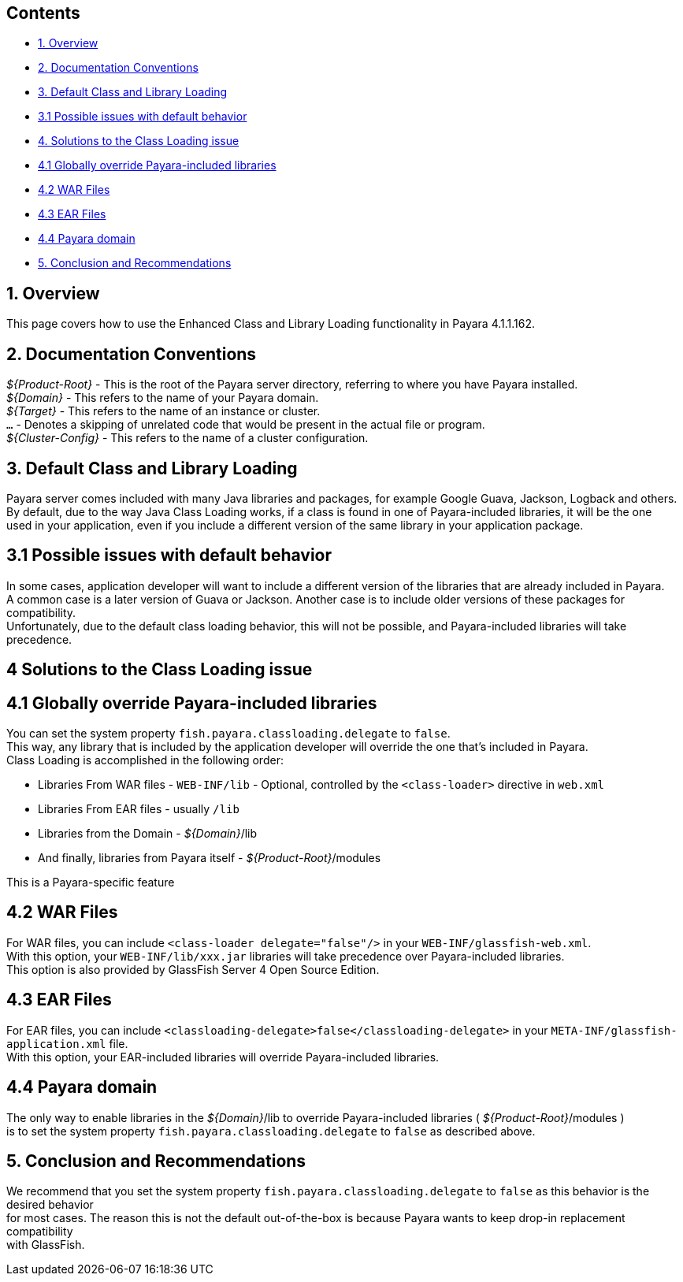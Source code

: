 [[contents]]
Contents
--------

* link:#1-overview[1. Overview] +
* link:#2-documentation-conventions[2. Documentation Conventions] +
* link:#3-default-class-and-library-loading[3. Default Class and Library Loading] +
* link:#31-possible-issues-with-default-behavior[3.1 Possible issues with default behavior] +
* link:#4-solutions-to-the-class-loading-issue[4. Solutions to the Class Loading issue] +
* link:#41-globally-override-payara-included-libraries[4.1 Globally override Payara-included libraries] +
* link:#42-war-files[4.2 WAR Files] +
* link:#43-ear-files[4.3 EAR Files] +
* link:#44-payara-domain[4.4 Payara domain] +
* link:#5-conclusion-and-recommendations[5. Conclusion and Recommendations]

[[overview]]
1. Overview
-----------

This page covers how to use the Enhanced Class and Library Loading functionality in Payara 4.1.1.162.

[[documentation-conventions]]
2. Documentation Conventions
----------------------------

_$\{Product-Root}_ - This is the root of the Payara server directory, referring to where you have Payara installed. +
_$\{Domain}_ - This refers to the name of your Payara domain. +
_$\{Target}_ - This refers to the name of an instance or cluster. +
`...` - Denotes a skipping of unrelated code that would be present in the actual file or program. +
_$\{Cluster-Config}_ - This refers to the name of a cluster configuration.

[[default-class-and-library-loading]]
3. Default Class and Library Loading
------------------------------------

Payara server comes included with many Java libraries and packages, for example Google Guava, Jackson, Logback and others. +
By default, due to the way Java Class Loading works, if a class is found in one of Payara-included libraries, it will be the one +
used in your application, even if you include a different version of the same library in your application package.

[[possible-issues-with-default-behavior]]
3.1 Possible issues with default behavior
-----------------------------------------

In some cases, application developer will want to include a different version of the libraries that are already included in Payara. +
A common case is a later version of Guava or Jackson. Another case is to include older versions of these packages for compatibility. +
Unfortunately, due to the default class loading behavior, this will not be possible, and Payara-included libraries will take precedence.

[[solutions-to-the-class-loading-issue]]
4 Solutions to the Class Loading issue
--------------------------------------

[[globally-override-payara-included-libraries]]
4.1 Globally override Payara-included libraries
-----------------------------------------------

You can set the system property `fish.payara.classloading.delegate` to `false`. +
This way, any library that is included by the application developer will override the one that's included in Payara. +
Class Loading is accomplished in the following order:

* Libraries From WAR files - `WEB-INF/lib` - Optional, controlled by the `<class-loader>` directive in `web.xml` +
* Libraries From EAR files - usually `/lib` +
* Libraries from the Domain - _$\{Domain}_/lib +
* And finally, libraries from Payara itself - _$\{Product-Root}_/modules

This is a Payara-specific feature

[[war-files]]
4.2 WAR Files
-------------

For WAR files, you can include `<class-loader delegate="false"/>` in your `WEB-INF/glassfish-web.xml`. +
With this option, your `WEB-INF/lib/xxx.jar` libraries will take precedence over Payara-included libraries. +
This option is also provided by GlassFish Server 4 Open Source Edition.

[[ear-files]]
4.3 EAR Files
-------------

For EAR files, you can include `<classloading-delegate>false</classloading-delegate>` in your `META-INF/glassfish-application.xml` file. +
With this option, your EAR-included libraries will override Payara-included libraries.

[[payara-domain]]
4.4 Payara domain
-----------------

The only way to enable libraries in the _$\{Domain}_/lib to override Payara-included libraries ( _$\{Product-Root}_/modules ) +
is to set the system property `fish.payara.classloading.delegate` to `false` as described above.

[[conclusion-and-recommendations]]
5. Conclusion and Recommendations
---------------------------------

We recommend that you set the system property `fish.payara.classloading.delegate` to `false` as this behavior is the desired behavior +
for most cases. The reason this is not the default out-of-the-box is because Payara wants to keep drop-in replacement compatibility +
with GlassFish.
